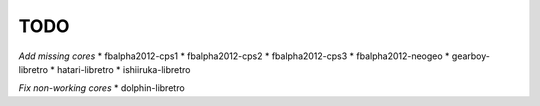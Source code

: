 TODO
====

*Add missing cores*
* fbalpha2012-cps1
* fbalpha2012-cps2
* fbalpha2012-cps3
* fbalpha2012-neogeo
* gearboy-libretro
* hatari-libretro
* ishiiruka-libretro

*Fix non-working cores*
* dolphin-libretro
